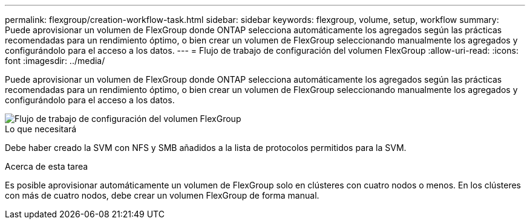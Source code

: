 ---
permalink: flexgroup/creation-workflow-task.html 
sidebar: sidebar 
keywords: flexgroup, volume, setup, workflow 
summary: Puede aprovisionar un volumen de FlexGroup donde ONTAP selecciona automáticamente los agregados según las prácticas recomendadas para un rendimiento óptimo, o bien crear un volumen de FlexGroup seleccionando manualmente los agregados y configurándolo para el acceso a los datos. 
---
= Flujo de trabajo de configuración del volumen FlexGroup
:allow-uri-read: 
:icons: font
:imagesdir: ../media/


[role="lead"]
Puede aprovisionar un volumen de FlexGroup donde ONTAP selecciona automáticamente los agregados según las prácticas recomendadas para un rendimiento óptimo, o bien crear un volumen de FlexGroup seleccionando manualmente los agregados y configurándolo para el acceso a los datos.

image::../media/flexgroups-setup-workflow.gif[Flujo de trabajo de configuración del volumen FlexGroup]

.Lo que necesitará
Debe haber creado la SVM con NFS y SMB añadidos a la lista de protocolos permitidos para la SVM.

.Acerca de esta tarea
Es posible aprovisionar automáticamente un volumen de FlexGroup solo en clústeres con cuatro nodos o menos. En los clústeres con más de cuatro nodos, debe crear un volumen FlexGroup de forma manual.

